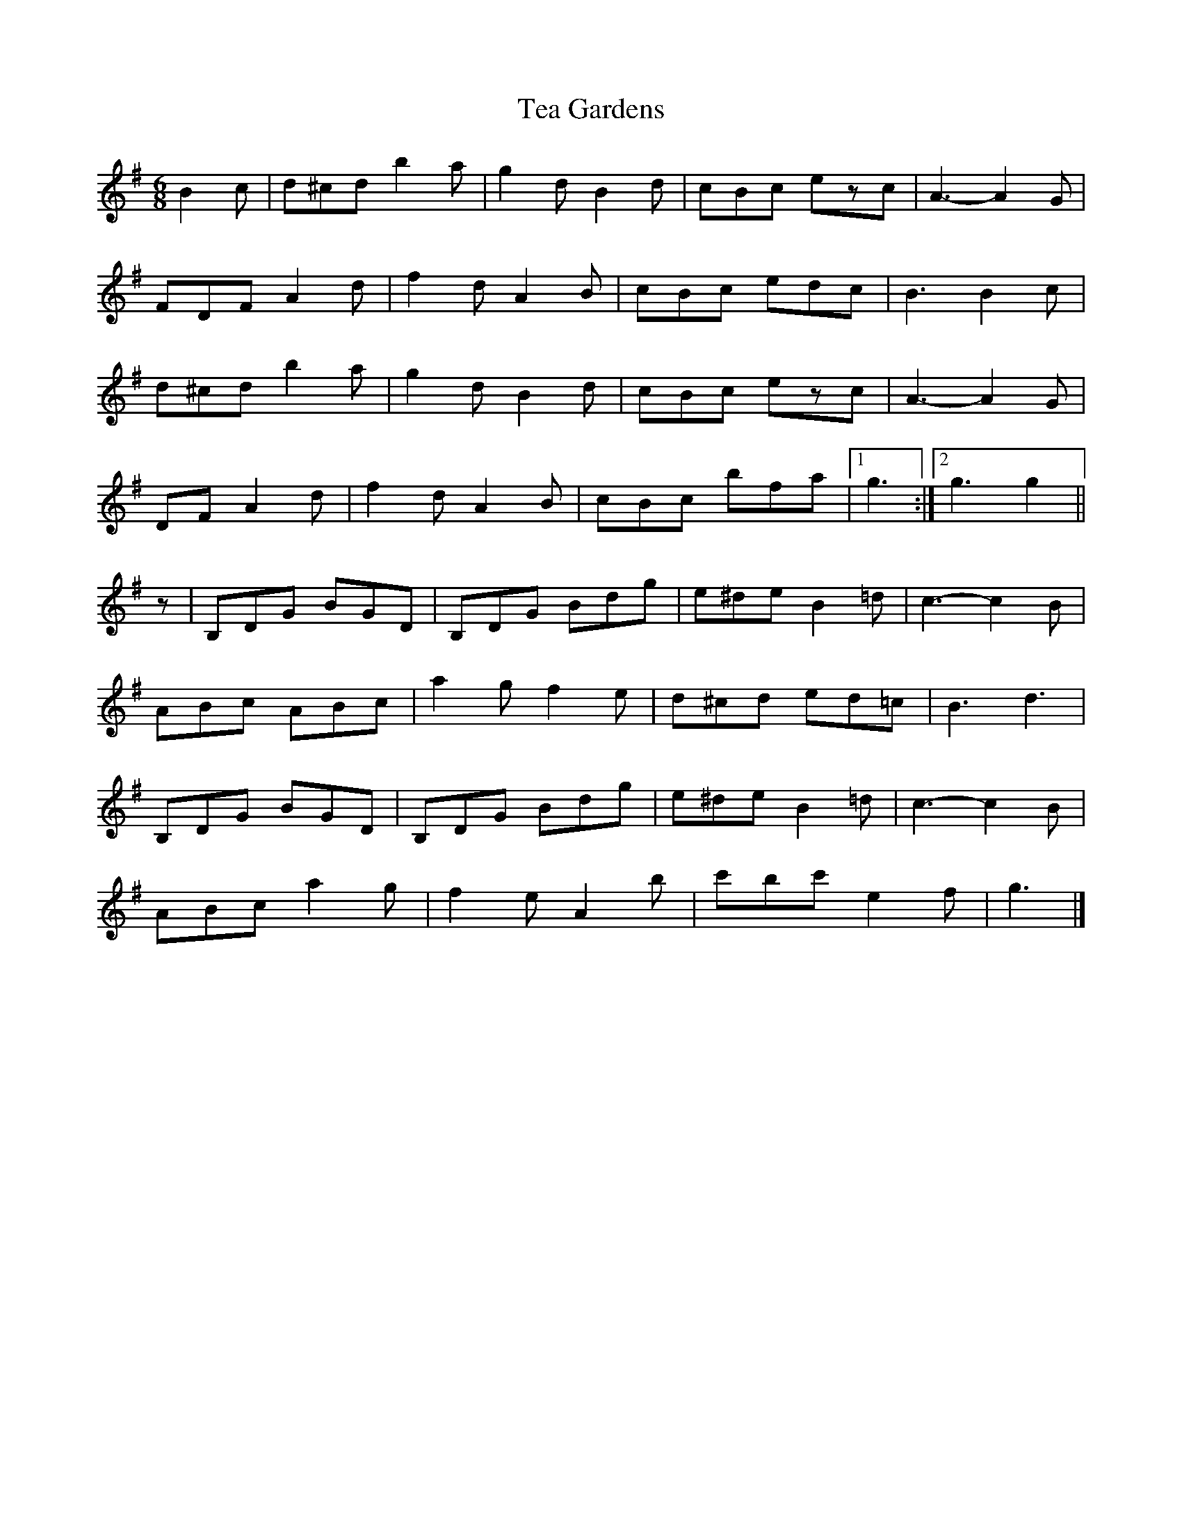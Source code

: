 X: 1
T: Tea Gardens
Z: George Seto
S: https://thesession.org/tunes/2450#setting2450
R: jig
M: 6/8
L: 1/8
K: Gmaj
B2 c|d^cd b2 a|g2 d B2 d|cBc ezc|A3- A2 G|
FDF A2 d|f2 d A2 B|cBc edc|B3 B2 c|
d^cd b2 a|g2 d B2 d|cBc ezc|A3- A2 G|
DF A2 d|f2 d A2 B|cBc bfa|1g3:|2g3 g2||
z|B,DG BGD|B,DG Bdg|e^de B2 =d|c3- c2 B|
ABc ABc|a2 g f2 e|d^cd ed=c|B3 d3|
B,DG BGD|B,DG Bdg|e^de B2 =d|c3- c2 B|
ABc a2 g|f2 e A2b|c'bc' e2 f|g3|]
